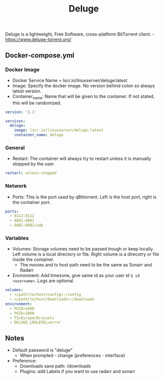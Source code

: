 #+title: Deluge
#+property: header-args :tangle docker-compose.yml

Deluge is a lightweight, Free Software, cross-platform BitTorrent client. -<https://www.deluge-torrent.org/>

** Docker-compose.yml
*** Docker Image

- Docker Service Name = lscr.io/linuxserver/deluge:latest
- Image: Specify the docker image. No version behind colon so always latest version.
- Container_name: Name that will be given to the container. If not stated, this will be randomized.

#+begin_src yaml
version: '2.1'

services:
  deluge:
    image: lscr.io/linuxserver/deluge:latest
    container_name: deluge
#+end_src

*** General

- Restart: The container will always try to restart unless it is manually stopped by the user.

#+begin_src yaml
    restart: unless-stopped
#+end_src

*** Network

- Ports: This is the port used by qBittorrent. Left is the host port, right is the container port.

#+begin_src yaml
    ports:
      - 8112:8112
      - 6881:6881
      - 6881:6881/udp
#+end_src

*** Variables

- Volumes: Storage volumes need to be passed trough or keep locally. Left volume is a local directory or file. Right volume is a direcotry or file inside the container.
  - The movies and tv host path need to be the same as Sonarr and Radarr
- Environment: Add timezone, give same id as your user id ~$ id <username>~. Logs are optional.

#+begin_src yaml
    volumes:
      - </path/to/host/config>:/config
      - </path/to/host/Downloads>:/downloads
    environment:
      - PUID=1000
      - PGID=1000
      - TZ=Europe/Brussels
      - DELUGE_LOGLEVEL=error
#+end_src

** Notes
- Default password is "deluge"
  - When prompted - change (preferences - interface)
- Preference:
  - Downloads save path: /downloads
  - Plugins: add Labels if you want to use radarr and sonarr
